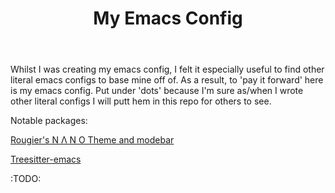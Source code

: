 #+TITLE: My Emacs Config

Whilst I was creating my emacs config, I felt it especially useful to find other literal emacs configs to base mine off of. As a result, to 'pay it forward' here is my emacs config. Put under 'dots' because I'm sure as/when I wrote other literal configs I will putt hem in this repo for others to see.

Notable packages:

[[https://github.com/rougier/nano-theme][Rougier's N Λ N O Theme and modebar]]

[[https://emacs-tree-sitter.github.io][Treesitter-emacs]]

:TODO:
